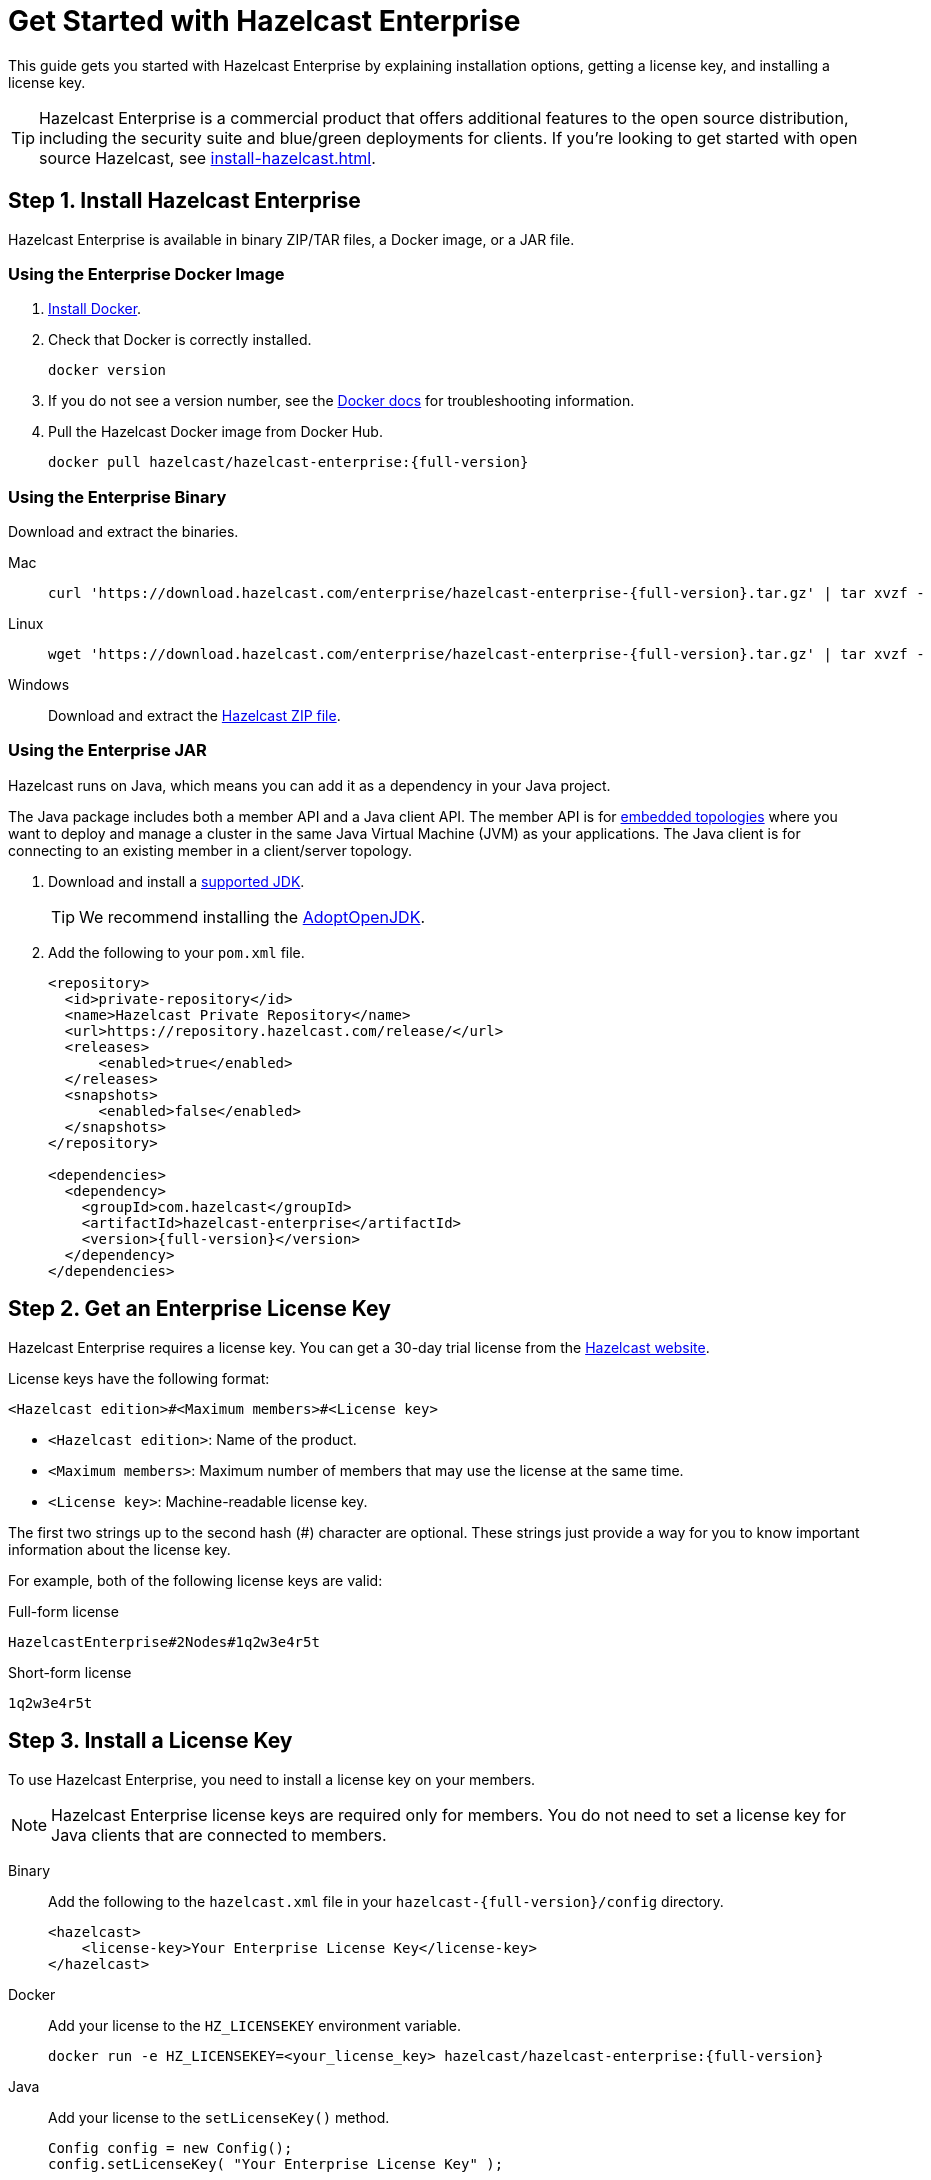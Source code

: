 = Get Started with Hazelcast Enterprise
:description: This guide gets you started with Hazelcast Enterprise by explaining installation options, getting a license key, and installing a license key.
:page-aliases: deploy:using-enterprise-edition.adoc

{description}

TIP: Hazelcast Enterprise is a commercial product that offers additional features to the open source distribution, including the security suite and blue/green deployments for clients. If you're looking to get started with open source Hazelcast, see xref:install-hazelcast.adoc[].

== Step 1. Install Hazelcast Enterprise

Hazelcast Enterprise is available in binary ZIP/TAR files, a Docker image, or a JAR file.

=== Using the Enterprise Docker Image

. link:https://docs.docker.com/get-docker/[Install Docker^].

. Check that Docker is correctly installed.
+
[source,bash]
----
docker version
----

. If you do not see a version number, see the link:https://docs.docker.com/config/daemon/[Docker docs^] for troubleshooting information.

. Pull the Hazelcast Docker image from Docker Hub.
+
[source,bash,subs="attributes+"]
----
docker pull hazelcast/hazelcast-enterprise:{full-version}
----

=== Using the Enterprise Binary

Download and extract the binaries.

[tabs] 
==== 
Mac:: 
+ 
--
[source,bash,subs="attributes+"]
----
curl 'https://download.hazelcast.com/enterprise/hazelcast-enterprise-{full-version}.tar.gz' | tar xvzf -
----
--
Linux:: 
+ 
--
[source,bash,subs="attributes+"]
----
wget 'https://download.hazelcast.com/enterprise/hazelcast-enterprise-{full-version}.tar.gz' | tar xvzf -
----
--
Windows:: 
+
--
Download and extract the link:https://download.hazelcast.com/enterprise/hazelcast-enterprise-{full-version}.zip[Hazelcast ZIP file].
--
====

=== Using the Enterprise JAR

Hazelcast runs on Java, which means you can add it as a dependency in your Java project.

The Java package includes both a member API and a Java client API. The member API is for xref:ROOT:topologies.adoc[embedded topologies] where you want to deploy and manage a cluster in the same Java Virtual Machine (JVM) as your applications. The Java client is for connecting to an existing member in a client/server topology.

. Download and install a xref:deploy:supported-jvms.adoc[supported JDK].
+
TIP: We recommend installing the link:https://adoptopenjdk.net[AdoptOpenJDK^].

. Add the following to your `pom.xml` file.
+
[source,xml,subs="attributes+"]
----
<repository>
  <id>private-repository</id>
  <name>Hazelcast Private Repository</name>
  <url>https://repository.hazelcast.com/release/</url>
  <releases>
      <enabled>true</enabled>
  </releases>
  <snapshots>
      <enabled>false</enabled>
  </snapshots>
</repository>

<dependencies>
  <dependency>
    <groupId>com.hazelcast</groupId>
    <artifactId>hazelcast-enterprise</artifactId>
    <version>{full-version}</version>
  </dependency>
</dependencies>
----

== Step 2. Get an Enterprise License Key

Hazelcast Enterprise requires a license key. You can get a
30-day trial license from the link:https://hazelcast.com/get-started[Hazelcast website].

[[license-key-format]]License keys have the following format:

```
<Hazelcast edition>#<Maximum members>#<License key>
```

- `<Hazelcast edition>`: Name of the product.
- `<Maximum members>`: Maximum number of members that may use the license at the same time.
- `<License key>`: Machine-readable license key.

The first two strings up to the second hash (#) character are optional. These strings just provide a way for you to know important information about the license key.

For example, both of the following license keys are valid:

.Full-form license
```
HazelcastEnterprise#2Nodes#1q2w3e4r5t
```

.Short-form license
```
1q2w3e4r5t
```

== Step 3. Install a License Key

To use Hazelcast Enterprise, you need to install a license
key on your members.

NOTE: Hazelcast Enterprise license keys are required only for members.
You do not need to set a license key for Java clients that are connected to members.

[tabs] 
==== 
Binary:: 
+ 
-- 
Add the following to the `hazelcast.xml` file in your `hazelcast-{full-version}/config` directory.

[source,xml]
----
<hazelcast>
    <license-key>Your Enterprise License Key</license-key>
</hazelcast>
----
--

Docker:: 
+ 
-- 
Add your license to the `HZ_LICENSEKEY` environment variable.

[source,bash, subs="attributes+"]
----
docker run -e HZ_LICENSEKEY=<your_license_key> hazelcast/hazelcast-enterprise:{full-version}
----
--

Java::
+
--
Add your license to the `setLicenseKey()` method.

[source,java]
----
Config config = new Config();
config.setLicenseKey( "Your Enterprise License Key" );
----
--
====

== Next Steps

Complete a tutorial for xref:get-started-binary.adoc[binary], xref:get-started-docker.adoc[Docker], or xref:get-started-java.adoc[Java] to learn the fundamentals of Hazelcast, including:

- Starting a cluster
- Writing Data to memory
- Reading data from memory
- Monitoring a cluster with Management Center
- Simulating a member failure

If you need more information about managing your license key, see the following resources:

- xref:deploy:monitoring-license-keys.adoc[]
- xref:deploy:renewing-license-keys.adoc[]
- xref:deploy:updating-license-rest.adoc[]

To explore the features of Hazelcast Enterprise, see the following:

* xref:security:overview.adoc[Security suite]
* xref:wan:wan.adoc[]
* xref:cp-subsystem:persistence.adoc[]
* xref:deploy:deploying-in-vmware-tanzu.adoc[Deploying in VMware Tanzu]
* xref:deploy:deploying-in-kubernetes.adoc[Deploying in Openshift container platform]
* xref:maintain-cluster:monitoring.adoc#clustered-jmx-and-rest-via-management-center[Clustered REST]
* xref:maintain-cluster:monitoring.adoc#clustered-jmx-and-rest-via-management-center[Clustered JMX]
* xref:maintain-cluster:rolling-upgrades.adoc[Rolling upgrades]
* https://jet-start.sh/docs/enterprise/lossless-restart[Lossless cluster restart]
* xref:storage:high-density-memory.adoc[]
* xref:storage:persistence.adoc[]
* xref:clients:java.adoc#blue-green-deployment-and-disaster-recovery[Blue/Green client support]
* xref:pipelines:job-update.adoc[Job updates]